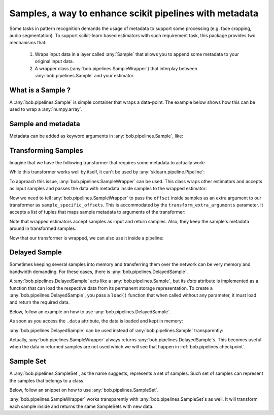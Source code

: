.. _bob.pipelines.sample:

==============================================================
Samples, a way to enhance scikit pipelines with metadata
==============================================================

Some tasks in pattern recognition demands the usage of metadata to support some processing (e.g. face cropping, audio segmentation).
To support scikit-learn based estimators with such requirement task, this package provides two mechanisms that:

    1. Wraps input data in a layer called :any:`Sample` that allows you to append some metadata to your original input data.

    2. A wrapper class (:any:`bob.pipelines.SampleWrapper`) that interplay between :any:`bob.pipelines.Sample` and your estimator.

What is a Sample ?
------------------

A :any:`bob.pipelines.Sample` is simple container that wraps a data-point.
The example below shows how this can be used to wrap a :any:`numpy.array`.

.. doctest::

   >>> # by convention, we import bob.pipelines as mario, because mario worked with pipes ;)
   >>> import bob.pipelines as mario
   >>> import numpy as np
   >>> data = np.array([1, 3])
   >>> sample = mario.Sample(data)
   >>> sample
   Sample(data=array([1, 3]))
   >>> sample.data is data
   True


Sample and metadata
-------------------

Metadata can be added as keyword arguments in :any:`bob.pipelines.Sample`, like:

.. doctest::

   >>> sample = mario.Sample(data, gender="Male")
   >>> sample
   Sample(data=array([1, 3]), gender='Male')
   >>> sample.gender
   'Male'


Transforming Samples
--------------------

Imagine that we have the following transformer that requires some metadata to actually
work:

.. doctest::

   >>> from sklearn.base import TransformerMixin, BaseEstimator
   >>>
   >>> class MyTransformer(TransformerMixin, BaseEstimator):
   ...     def transform(self, X, sample_specific_offsets):
   ...         return np.array(X) + np.array(sample_specific_offsets)
   ...
   ...     def fit(self, X):
   ...         pass
   ...
   ...     def _more_tags(self):
   ...         return {"stateless": True, "requires_fit": False}
   >>>
   >>>
   >>> # Creating X: 3 samples, 2 features
   >>> X = np.zeros((3, 2))
   >>> # 3 offsets: one for each sample
   >>> offsets = np.arange(3).reshape((3, 1))
   >>> transformer = MyTransformer()
   >>>
   >>> transformer.transform(X, offsets)
   array([[0., 0.],
          [1., 1.],
          [2., 2.]])

While this transformer works well by itself, it can't be used by
:any:`sklearn.pipeline.Pipeline`:

.. doctest::

   >>> from sklearn.pipeline import make_pipeline
   >>> pipeline = make_pipeline(transformer)
   >>> pipeline.transform(X, offsets)
   Traceback (most recent call last):
      ...
   TypeError: _transform() takes 2 positional arguments but 3 were given

To approach this issue, :any:`bob.pipelines.SampleWrapper` can be used. This class wraps
other estimators and accepts as input samples and passes the data with metadata inside
samples to the wrapped estimator:

.. doctest::

   >>> # construct a list of samples from the data we had before
   >>> samples = [mario.Sample(x, offset=o) for x, o in zip(X, offsets)]
   >>> samples[1]
   Sample(data=array([0., 0.]), offset=array([1]))

Now we need to tell :any:`bob.pipelines.SampleWrapper` to pass the ``offset`` inside
samples as an extra argument to our transformer as ``sample_specific_offsets``. This is
accommodated by the ``transform_extra_arguments`` parameter. It accepts a list of tuples
that maps sample metadata to arguments of the transformer:

.. doctest::

   >>> transform_extra_arguments=[("sample_specific_offsets", "offset")]
   >>> sample_transformer = mario.SampleWrapper(transformer, transform_extra_arguments)
   >>> transformed_samples = sample_transformer.transform(samples)
   >>> # transformed values will be stored in sample.data
   >>> np.array([s.data for s in transformed_samples])
   array([[0., 0.],
          [1., 1.],
          [2., 2.]])

Note that wrapped estimators accept samples as input and return samples. Also, they keep
the sample's metadata around in transformed samples.

.. doctest::

   >>> transformed_samples[1].data
   array([1., 1.])
   >>> transformed_samples[1].offset  # the `offset` metadata is available here too.
   array([1])

Now that our transformer is wrapped, we can also use it inside a pipeline:

.. doctest::

   >>> sample_pipeline = make_pipeline(sample_transformer)
   >>> np.array([s.data for s in sample_pipeline.transform(samples)])
   array([[0., 0.],
          [1., 1.],
          [2., 2.]])


Delayed Sample
--------------

Sometimes keeping several samples into memory and transferring them over the network can
be very memory and bandwidth demanding. For these cases, there is
:any:`bob.pipelines.DelayedSample`.

A :any:`bob.pipelines.DelayedSample` acts like a :any:`bob.pipelines.Sample`, but its `data` attribute is implemented as a
function that can load the respective data from its permanent storage representation. To
create a :any:`bob.pipelines.DelayedSample`, you pass a ``load()`` function that when called without any
parameter, it must load and return the required data.

Below, follow an example on how to use :any:`bob.pipelines.DelayedSample`.

.. doctest::

   >>> def load():
   ...     # load data (usually from disk) and return
   ...     print("Loading data from disk!")
   ...     return np.zeros((2,))
   >>> delayed_sample = mario.DelayedSample(load, metadata=1)
   >>> delayed_sample
   DelayedSample(load=<function load at ...>, metadata=1, _data=None)

As soon as you access the ``.data`` attribute, the data is loaded and kept in memory:

.. doctest::

   >>> delayed_sample.data
   Loading data from disk!
   array([0., 0.])

:any:`bob.pipelines.DelayedSample` can be used instead of :any:`bob.pipelines.Sample`
transparently:

.. doctest::

   >>> from functools import partial
   >>> def load_ith_data(i):
   ...     return np.zeros((2,)) + i
   >>>
   >>> delayed_samples = [mario.DelayedSample(partial(load_ith_data, i), offset=[i]) for i in range(3)]
   >>> np.array([s.data for s in sample_pipeline.transform(delayed_samples)])
   array([[0., 0.],
          [2., 2.],
          [4., 4.]])

Actually, :any:`bob.pipelines.SampleWrapper` always returns
:any:`bob.pipelines.DelayedSample`s. This becomes useful when the data in returned
samples are not used which we will see that happen in :ref:`bob.pipelines.checkpoint`.


Sample Set
----------

A :any:`bob.pipelines.SampleSet`, as the name suggests, represents a set of samples.
Such set of samples can represent the samples that belongs to a class.

Below, follow an snippet on how to use :any:`bob.pipelines.SampleSet`.

.. doctest::

   >>> sample_sets = [
   ...     mario.SampleSet(samples, class_name="A"),
   ...     mario.SampleSet(delayed_samples, class_name="B"),
   ... ]
   >>> sample_sets[0]
   SampleSet(samples=[Sample(data=array([0., 0.]), offset=array([0])), Sample(data=array([0., 0.]), offset=array([1])), Sample(data=array([0., 0.]), offset=array([2]))], class_name='A')

:any:`bob.pipelines.SampleWrapper` works transparently with
:any:`bob.pipelines.SampleSet`s as well. It will transform each sample inside and
returns the same SampleSets with new data.

.. doctest::

   >>> transformed_sample_sets = sample_pipeline.transform(sample_sets)
   >>> transformed_sample_sets[0].samples[1]
   DelayedSample(load=..., offset=array([1]), _data=None)
   >>> transformed_sample_sets[0].samples[1].data
   array([1., 1.])
